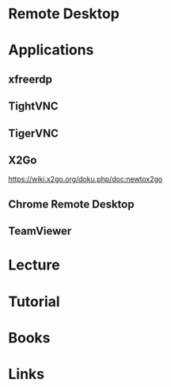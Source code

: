 #+TAGS: rdp ssh vnc


* Remote Desktop
* Applications
** xfreerdp
** TightVNC
** TigerVNC
** X2Go
https://wiki.x2go.org/doku.php/doc:newtox2go
** Chrome Remote Desktop

** TeamViewer
* Lecture
* Tutorial
* Books
* Links
